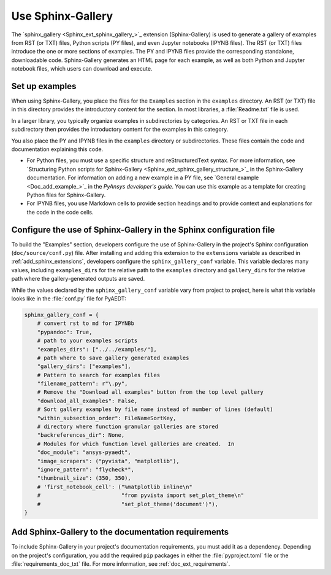 .. _sphinx-gallery:

Use Sphinx-Gallery
==================

The `sphinx_gallery <Sphinx_ext_sphinx_gallery_>`_ extension (Sphinx-Gallery) is
used to generate a gallery of examples from RST (or TXT) files, Python scripts
(PY files), and even Jupyter notebooks (IPYNB files). The RST (or TXT) files
introduce the one or more sections of examples. The PY and IPYNB files provide
the corresponding standalone, downloadable code. Sphinx-Gallery generates an HTML
page for each example, as well as both Python and Jupyter notebook files, which
users can download and execute.

Set up examples
---------------

When using Sphinx-Gallery, you place the files for the ``Examples`` section in the
``examples`` directory. An RST (or TXT) file in this directory provides the
introductory content for the section. In most libraries, a :file:`Readme.txt` file
is used.

In a larger library, you typically organize examples in subdirectories by categories.
An RST or TXT file in each subdirectory then provides the introductory content for the
examples in this category.

You also place the PY and IPYNB files in the ``examples`` directory or subdirectories.
These files contain the code and documentation explaining this code.

- For Python files, you must use a specific structure and reStructuredText syntax. For more
  information, see `Structuring Python scripts for Sphinx-Gallery <Sphinx_ext_sphinx_gallery_structure_>`_
  in the Sphinx-Gallery documentation. For information on adding a new example in a PY
  file, see `General example <Doc_add_example_>`_ in the *PyAnsys developer's guide*. You
  can use this example as a template for creating Python files for Sphinx-Gallery.

- For IPYNB files, you use Markdown cells to provide section headings and to provide
  context and explanations for the code in the code cells.

Configure the use of Sphinx-Gallery in the Sphinx configuration file
--------------------------------------------------------------------

To build the "Examples" section, developers configure the use of Sphinx-Gallery in
the project's Sphinx configuration (``doc/source/conf.py``) file. After installing
and adding this extension to the ``extensions`` variable as described in
:ref:`add_sphinx_extensions`, developers configure the ``sphinx_gallery_conf`` variable.
This variable declares many values, including ``examples_dirs`` for the relative path to the
``examples`` directory and ``gallery_dirs`` for the relative path where the gallery-generated
outputs are saved.

While the values declared by the ``sphinx_gallery_conf`` variable vary from project to
project, here is what this variable looks like in the :file:`conf.py` file for PyAEDT:

.. code-block:: python

   sphinx_gallery_conf = {
       # convert rst to md for IPYNBb
       "pypandoc": True,
       # path to your examples scripts
       "examples_dirs": ["../../examples/"],
       # path where to save gallery generated examples
       "gallery_dirs": ["examples"],
       # Pattern to search for examples files
       "filename_pattern": r"\.py",
       # Remove the "Download all examples" button from the top level gallery
       "download_all_examples": False,
       # Sort gallery examples by file name instead of number of lines (default)
       "within_subsection_order": FileNameSortKey,
       # directory where function granular galleries are stored
       "backreferences_dir": None,
       # Modules for which function level galleries are created.  In
       "doc_module": "ansys-pyaedt",
       "image_scrapers": ("pyvista", "matplotlib"),
       "ignore_pattern": "flycheck*",
       "thumbnail_size": (350, 350),
       # 'first_notebook_cell': ("%matplotlib inline\n"
       #                         "from pyvista import set_plot_theme\n"
       #                         "set_plot_theme('document')"),
   }


Add Sphinx-Gallery to the documentation requirements
----------------------------------------------------

To include Sphinx-Gallery in your project's documentation requirements, you must
add it as a dependency. Depending on the project's configuration, you add the required ``pip``
packages in either the :file:`pyproject.toml` file or the :file:`requirements_doc_txt` file.
For more information, see :ref:`doc_ext_requirements`.
